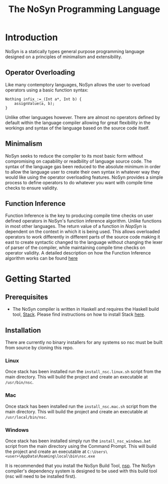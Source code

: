 #+STARTUP: showall
#+TITLE: The NoSyn Programming Language

* Introduction
  NoSyn is a statically types general purpose programming language designed on a principles of minimalism and extensibility.
** Operator Overloading
   Like many contemptory languages, NoSyn allows the user to overload operators using a basic function syntax:
#+BEGIN_SRC c++
Nothing infix_:=_(Int a*, Int b) {
    assignValue(a, b);
}
#+END_SRC
Unlike other languages however. There are almost no operators defined by default within the language compiler allowing for
great flexibility in the workings and syntax of the language based on the source code itself.
** Minimalism
   NoSyn seeks to reduce the compiler to its most basic form without compromising on capability or readbility of language source
   code. The syntax of the language gas been reduced to the absolute minimum in order to allow the language user to create their
   own syntax in whatever way they would like using the operator overloading features.
   NoSyn provides a simple process to define operators to do whatever you want with compile time checks to ensure validity.
** Function Inference
   Function Inference is the key to producing compile time checks on user defined operators in NoSyn's function inference algorithm.
   Unlike functions in most other languages. The return value of a function in /NopSyn/ is dependent on the context in which it is being
   used. This allows overloaded operators to work differently in different parts of the source code making it east to create syntactic 
   changed to the language without changing the lexer of parser of the compiler, while maintaining compile time checks on operator validity.
   A detailed description on how the Function Inference algorithm works can be found [[http://www.supermarinesoftware.com/nsc/FunctionInference.html][here]]
* Getting Started
** Prerequisites
   - The NoSyn compiler is written in Haskell and requires the Haskell build tool, [[https://docs.haskellstack.org/en/stable/README][Stack]]. Please find instructions on how to install Stack [[https://docs.haskellstack.org/en/stable/README/#how-to-install][here]].
** Installation
There are currently no binary installers for any systems so nsc must be built from source by cloning this repo.
*** Linux
Once stack has been installed run the =install_nsc.linux.sh= script from the main directory.
This will build the project and create an executable at =/usr/bin/nsc=.
*** Mac
Once stack has been installed run the =install_nsc.mac.sh= script from the main directory.
This will build the project and create an executable at =/usr/local/bin/nsc=.
*** Windows
Once stack has been installed simply run the =install_nsc_windows.bat= script from the main directory using the Command Prompt.
This will build the project and create an executable at =C:\Users\<user>\AppData\Roaming\local\bin\nsc.exe=
   
It is recommended that you install the NoSyn Build Tool, [[http://github.com/lyncmi07/nsp][nsp]]. The NoSyn compiler's dependency system is designed to be used with this build tool (nsc will need to be installed first).
